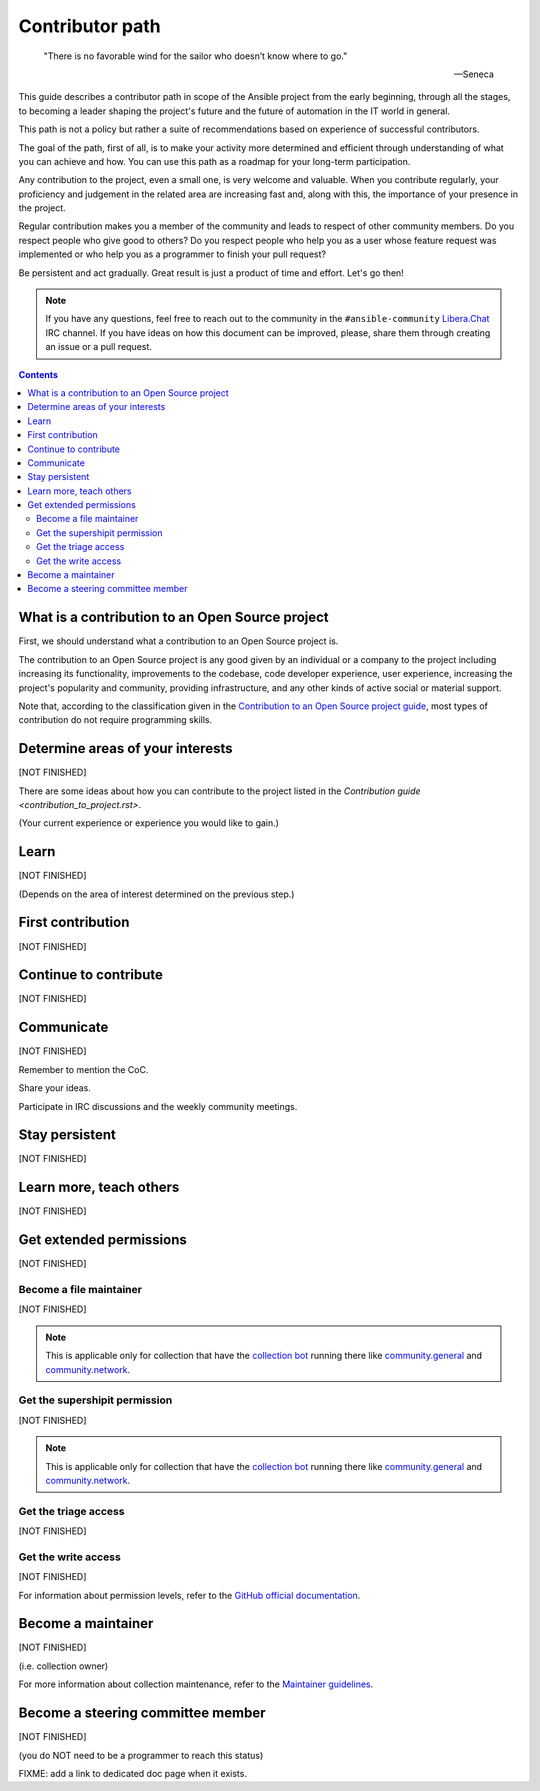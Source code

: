****************
Contributor path
****************

..

  "There is no favorable wind for the sailor who doesn’t know where to go."

  -- Seneca

This guide describes a contributor path in scope of the Ansible project from the early beginning, through all the stages, to becoming a leader shaping the project's future and the future of automation in the IT world in general.

This path is not a policy but rather a suite of recommendations based on experience of successful contributors.

The goal of the path, first of all, is to make your activity more determined and efficient through understanding of what you can achieve and how. You can use this path as a roadmap for your long-term participation.

Any contribution to the project, even a small one, is very welcome and valuable. When you contribute regularly, your proficiency and judgement in the related area are increasing fast and, along with this, the importance of your presence in the project.

Regular contribution makes you a member of the community and leads to respect of other community members. Do you respect people who give good to others? Do you respect people who help you as a user whose feature request was implemented or who help you as a programmer to finish your pull request?

Be persistent and act gradually. Great result is just a product of time and effort. Let's go then!

.. note::

   If you have any questions, feel free to reach out to the community in the ``#ansible-community`` `Libera.Chat <https://libera.chat/>`_ IRC channel. If you have ideas on how this document can be improved, please, share them through creating an issue or a pull request.

.. contents::

What is a contribution to an Open Source project
================================================

First, we should understand what a contribution to an Open Source project is.

The contribution to an Open Source project is any good given by an individual or a company to the project including increasing its functionality, improvements to the codebase, code developer experience, user experience, increasing the project's popularity and community, providing infrastructure, and any other kinds of active social or material support.

Note that, according to the classification given in the `Contribution to an Open Source project guide <contribution_to_project.rst>`_, most types of contribution do not require programming skills.

Determine areas of your interests
=================================

[NOT FINISHED]

There are some ideas about how you can contribute to the project listed in the `Contribution guide <contribution_to_project.rst>`.

(Your current experience or experience you would like to gain.)

Learn
=====

[NOT FINISHED]

(Depends on the area of interest determined on the previous step.)

First contribution
==================

[NOT FINISHED]

Continue to contribute
======================

[NOT FINISHED]

Communicate
===========

[NOT FINISHED]

Remember to mention the CoC.

Share your ideas.

Participate in IRC discussions and the weekly community meetings.

Stay persistent
===============

[NOT FINISHED]

Learn more, teach others
========================

[NOT FINISHED]

Get extended permissions
========================

[NOT FINISHED]

Become a file maintainer
------------------------

[NOT FINISHED]

.. note::

  This is applicable only for collection that have the `collection bot <https://github.com/ansible-community/collection_bot>`_ running there like `community.general <https://github.com/ansible-collections/community.general>`_ and `community.network <https://github.com/ansible-collections/community.network>`_.

Get the supershipit permission
------------------------------

[NOT FINISHED]

.. note::

  This is applicable only for collection that have the `collection bot <https://github.com/ansible-community/collection_bot>`_ running there like `community.general <https://github.com/ansible-collections/community.general>`_ and `community.network <https://github.com/ansible-collections/community.network>`_.

Get the triage access
---------------------

[NOT FINISHED]

Get the write access
--------------------

[NOT FINISHED]

For information about permission levels, refer to the `GitHub official documentation <https://docs.github.com/en/organizations/managing-access-to-your-organizations-repositories/repository-permission-levels-for-an-organization>`_.

Become a maintainer
===================

[NOT FINISHED]

(i.e. collection owner)

For more information about collection maintenance, refer to the `Maintainer guidelines <maintaining.rst>`_.

Become a steering committee member
==================================

[NOT FINISHED]

(you do NOT need to be a programmer to reach this status)

FIXME: add a link to dedicated doc page when it exists.
